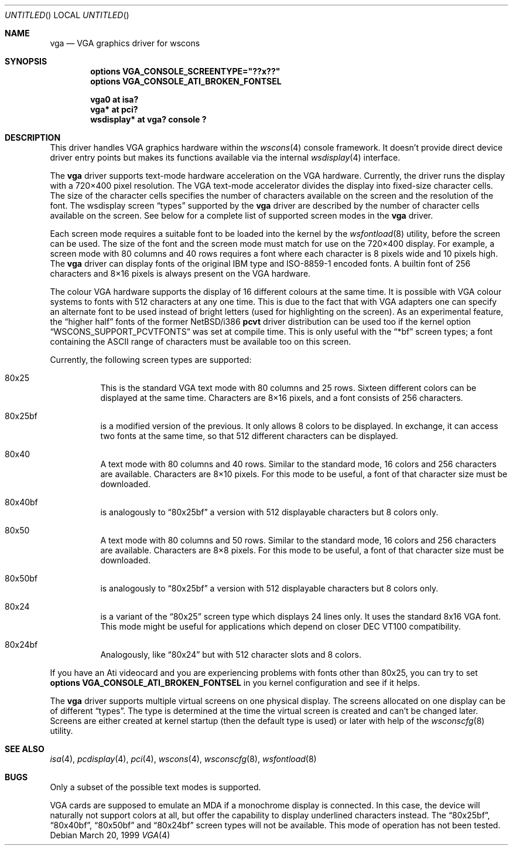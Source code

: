 .\" $NetBSD: vga.4,v 1.13 2003/05/04 00:27:17 gmcgarry Exp $
.\"
.\" Copyright (c) 1999, 2000
.\" 	Matthias Drochner.  All rights reserved.
.\"
.\" Redistribution and use in source and binary forms, with or without
.\" modification, are permitted provided that the following conditions
.\" are met:
.\" 1. Redistributions of source code must retain the above copyright
.\"    notice, this list of conditions and the following disclaimer.
.\" 2. Redistributions in binary form must reproduce the above copyright
.\"    notice, this list of conditions and the following disclaimer in the
.\"    documentation and/or other materials provided with the distribution.
.\"
.\" THIS SOFTWARE IS PROVIDED BY THE AUTHOR AND CONTRIBUTORS ``AS IS'' AND
.\" ANY EXPRESS OR IMPLIED WARRANTIES, INCLUDING, BUT NOT LIMITED TO, THE
.\" IMPLIED WARRANTIES OF MERCHANTABILITY AND FITNESS FOR A PARTICULAR PURPOSE
.\" ARE DISCLAIMED.  IN NO EVENT SHALL THE AUTHOR OR CONTRIBUTORS BE LIABLE
.\" FOR ANY DIRECT, INDIRECT, INCIDENTAL, SPECIAL, EXEMPLARY, OR CONSEQUENTIAL
.\" DAMAGES (INCLUDING, BUT NOT LIMITED TO, PROCUREMENT OF SUBSTITUTE GOODS
.\" OR SERVICES; LOSS OF USE, DATA, OR PROFITS; OR BUSINESS INTERRUPTION)
.\" HOWEVER CAUSED AND ON ANY THEORY OF LIABILITY, WHETHER IN CONTRACT, STRICT
.\" LIABILITY, OR TORT (INCLUDING NEGLIGENCE OR OTHERWISE) ARISING IN ANY WAY
.\" OUT OF THE USE OF THIS SOFTWARE, EVEN IF ADVISED OF THE POSSIBILITY OF
.\" SUCH DAMAGE.
.\"
.Dd March 20, 1999
.Os
.Dt VGA 4
.Sh NAME
.Nm vga
.Nd VGA graphics driver for wscons
.Sh SYNOPSIS
.Cd options VGA_CONSOLE_SCREENTYPE="??x??"
.Cd options VGA_CONSOLE_ATI_BROKEN_FONTSEL
.Pp
.Cd "vga0 at isa?"
.Cd "vga* at pci?"
.Cd "wsdisplay* at vga? console ?"
.Sh DESCRIPTION
This driver handles
.Tn VGA
graphics hardware within the
.Xr wscons 4
console framework.
It doesn't provide direct device
driver entry points but makes its functions available via
the internal
.Xr wsdisplay 4
interface.
.Pp
The
.Nm
driver supports text-mode hardware acceleration on the
.Tn VGA
hardware.  Currently, the driver runs the display with
a 720\(mu400 pixel resolution.  The
.Tn VGA
text-mode accelerator divides the display into fixed-size
character cells.  The size of the character cells specifies
the number of characters available on the screen and the
resolution of the font.  The wsdisplay screen
.Dq types
supported by the
.Nm
driver are described by the number of character cells available
on the screen.   See below for a complete list of supported
screen modes in the
.Nm
driver.
.Pp
Each screen mode requires a suitable font to be loaded into
the kernel by the
.Xr wsfontload 8
utility, before the screen can be used.  The size of the font
and the screen mode must match for use on the 720\(mu400 display.
For example, a screen mode with 80 columns and 40 rows requires
a font where each character is 8 pixels wide and 10 pixels high.
The
.Nm
driver can display fonts of the original
.Tn IBM
type and ISO-8859-1 encoded fonts.
A builtin font of 256 characters and 8\(mu16 pixels is always
present on the
.Tn VGA
hardware.
.Pp
The colour
.Tn VGA
hardware supports the display of 16 different colours at the same
time.
It is possible with
.Tn VGA
colour systems to fonts with 512 characters at any one time.
This is due to the fact that with VGA adapters one can specify an
alternate font to be used instead of bright letters
(used for highlighting on the screen).
As an experimental feature, the
.Dq higher half
fonts of the former
.Nx Ns /i386
.Nm pcvt
driver distribution can be used too if the kernel option
.Dq WSCONS_SUPPORT_PCVTFONTS
was set at compile time.
This is only useful with the
.Dq *bf
screen types; a font containing the
.Tn ASCII
range of characters must be available too on this screen.
.Pp
Currently, the following screen types are supported:
.Bl -hang
.It 80x25
This is the standard
.Tn VGA
text mode with 80 columns and 25 rows.
Sixteen different colors can be displayed at the same time.
Characters are 8\(mu16 pixels, and a font consists of 256 characters.
.It 80x25bf
is a modified version of the previous.
It only allows 8 colors to be displayed.
In exchange, it can access two fonts at the same time, so that
512 different characters can be displayed.
.It 80x40
A text mode with 80 columns and 40 rows.
Similar to the standard mode, 16 colors and 256 characters are
available.
Characters are 8\(mu10 pixels.
For this mode to be useful, a font of that character size must
be downloaded.
.It 80x40bf
is analogously to
.Dq 80x25bf
a version with 512 displayable characters but 8 colors only.
.It 80x50
A text mode with 80 columns and 50 rows.
Similar to the standard mode, 16 colors and 256 characters are
available.
Characters are 8\(mu8 pixels.
For this mode to be useful, a font of that character size must
be downloaded.
.It 80x50bf
is analogously to
.Dq 80x25bf
a version with 512 displayable characters but 8 colors only.
.It 80x24
is a variant of the
.Dq 80x25
screen type which displays 24 lines only.
It uses the standard 8x16 VGA font.
This mode might be useful for applications which depend on closer
.Tn DEC VT100
compatibility.
.It 80x24bf
Analogously, like
.Dq 80x24
but with 512 character slots and 8 colors.
.El
.Pp
If you have an Ati videocard and you are experiencing problems with
fonts other than 80x25, you can try to set
.Cd options VGA_CONSOLE_ATI_BROKEN_FONTSEL
in you kernel configuration and see if it helps.
.Pp
The
.Nm
driver supports multiple virtual screens on one physical
display.
The screens allocated on one display can be of different
.Dq types .
The type is determined at the time the virtual screen is created
and can't be changed later.
Screens are either created at kernel startup
(then the default type is used) or later with help of the
.Xr wsconscfg 8
utility.
.Sh SEE ALSO
.Xr isa 4 ,
.Xr pcdisplay 4 ,
.Xr pci 4 ,
.Xr wscons 4 ,
.Xr wsconscfg 8 ,
.Xr wsfontload 8
.Sh BUGS
Only a subset of the possible text modes is supported.
.Pp
.Tn VGA
cards are supposed to emulate an
.Tn MDA
if a monochrome display is connected.
In this case, the device will naturally not support colors at
all, but offer the capability to display underlined characters
instead.
The
.Dq 80x25bf ,
.Dq 80x40bf ,
.Dq 80x50bf
and
.Dq 80x24bf
screen types will not be available.
This mode of operation has not been tested.

